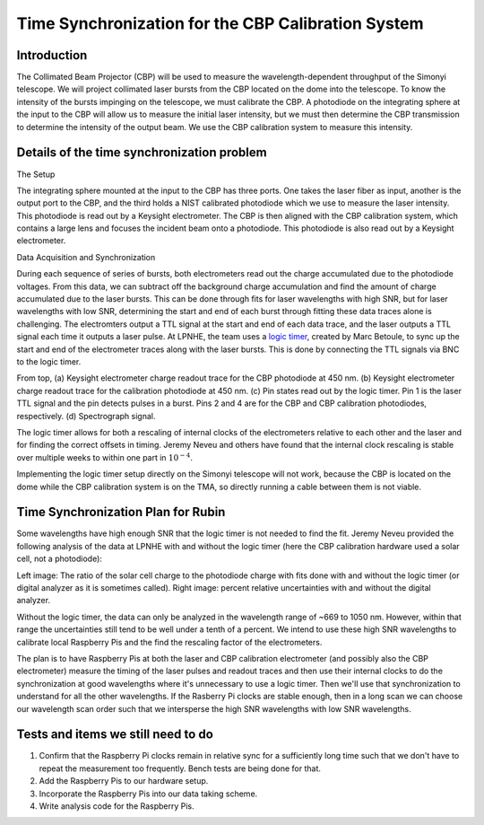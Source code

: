 ###################################################
Time Synchronization for the CBP Calibration System
###################################################

.. abstract::

   Description of the time synchronization protocol for the Collimated Beam Projector (CBP) calibration system.

Introduction
============

The Collimated Beam Projector (CBP) will be used to measure the wavelength-dependent throughput of the Simonyi telescope. We will project collimated laser bursts from the CBP located on the dome into the telescope. To know the intensity of the bursts impinging on the telescope, we must calibrate the CBP. A photodiode on the integrating sphere at the input to the CBP will allow us to measure the initial laser intensity, but we must then determine the CBP transmission to determine the intensity of the output beam.  We use the CBP calibration system to measure this intensity.

Details of the time synchronization problem
===========================================

The Setup

The integrating sphere mounted at the input to the CBP has three ports. One takes the laser fiber as input, another is the output port to the CBP, and the third holds a NIST calibrated photodiode which we use to measure the laser intensity. This photodiode is read out by a Keysight electrometer. The CBP is then aligned with the CBP calibration system, which contains a large lens and focuses the incident beam onto a photodiode. This photodiode is also read out by a Keysight electrometer.

Data Acquisition and Synchronization

During each sequence of series of bursts, both electrometers read out the charge accumulated due to the photodiode voltages. From this data, we can subtract off the background charge accumulation and find the amount of charge accumulated due to the laser bursts. This can be done through fits for laser wavelengths with high SNR, but for laser wavelengths with low SNR, determining the start and end of each burst through fitting these data traces alone is challenging. The electromters output a TTL signal at the start and end of each data trace, and the laser outputs a TTL signal each time it outputs a laser pulse. At LPNHE, the team uses a `logic timer <https://github.com/betoule/logic_timer/blob/main/README.md>`_, created by Marc Betoule, to sync up the start and end of the electrometer traces along with the laser bursts. This is done by connecting the TTL signals via BNC to the logic timer.

.. image:: images/logic_timer_output.png
   :width: 400
  
From top, (a) Keysight electrometer charge readout trace for the CBP photodiode at 450 nm. (b) Keysight electrometer charge readout trace for the calibration photodiode at 450 nm. (c) Pin states read out by the logic timer. Pin 1 is the laser TTL signal and the pin detects pulses in a burst. Pins 2 and 4 are for the CBP and CBP calibration photodiodes, respectively. (d) Spectrograph signal.

The logic timer allows for both a rescaling of internal clocks of the electrometers relative to each other and the laser and for finding the correct offsets in timing. Jeremy Neveu and others have found that the internal clock rescaling is stable over multiple weeks to within one part in :math:`10^{-4}`.

Implementing the logic timer setup directly on the Simonyi telescope will not work, because the CBP is located on the dome while the CBP calibration system is on the TMA, so directly running a cable between them is not viable. 

  
Time Synchronization Plan for Rubin
===================================

Some wavelengths have high enough SNR that the logic timer is not needed to find the fit. Jeremy Neveu provided the following analysis of the data at LPNHE with and without the logic timer (here the CBP calibration hardware used a solar cell, not a photodiode):

.. image:: images/no_logic_timer.png
   :width: 700
  
Left image: The ratio of the solar cell charge to the photodiode charge with fits done with and without the logic timer (or digital analyzer as it is sometimes called). Right image: percent relative uncertainties with and without the digital analyzer.

Without the logic timer, the data can only be analyzed in the wavelength range of ~669 to 1050 nm. However, within that range the uncertainties still tend to be well under a tenth of a percent. We intend to use these high SNR wavelengths to calibrate local Raspberry Pis and the find the rescaling factor of the electrometers.

The plan is to have Raspberry Pis at both the laser and CBP calibration electrometer (and possibly also the CBP electrometer) measure the timing of the laser pulses and readout traces and then use their internal clocks to do the synchronization at good wavelengths where it's unnecessary to use a logic timer. Then we'll use that synchronization to understand for all the other wavelengths. If the Rasberry Pi clocks are stable enough, then in a long scan we can choose our wavelength scan order such that we intersperse the high SNR wavelengths with low SNR wavelengths.

Tests and items we still need to do
===================================

1. Confirm that the Raspberry Pi clocks remain in relative sync for a sufficiently long time such that we don't have to repeat the measurement too frequently. Bench tests are being done for that.
2. Add the Raspberry Pis to our hardware setup.
3. Incorporate the Raspberry Pis into our data taking scheme.
4. Write analysis code for the Raspberry Pis.